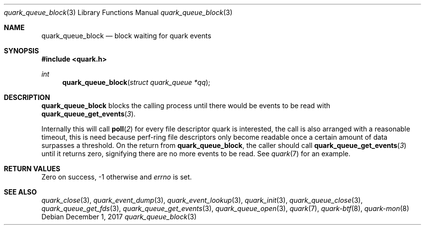 .Dd $Mdocdate: December 1 2017 $
.Dt quark_queue_block 3
.Os
.Sh NAME
.Nm quark_queue_block
.Nd block waiting for quark events
.Sh SYNOPSIS
.In quark.h
.Ft int
.Fn quark_queue_block "struct quark_queue *qq"
.Sh DESCRIPTION
.Nm
blocks the calling process until there would be events to be read with
.Fn quark_queue_get_events 3 .
.Pp
Internally this will call
.Fn poll 2
for every file descriptor quark is interested, the call is also arranged with a
reasonable timeout, this is need because perf-ring file descriptors only become
readable once a certain amount of data surpasses a threshold.
On the return from
.Nm ,
the caller should call
.Fn quark_queue_get_events 3
until it returns zero, signifying there are no more events to be read.
See
.Xr quark 7
for an example.
.Sh RETURN VALUES
Zero on success, -1 otherwise and
.Va errno
is set.
.Sh SEE ALSO
.Xr quark_close 3 ,
.Xr quark_event_dump 3 ,
.Xr quark_event_lookup 3 ,
.Xr quark_init 3 ,
.Xr quark_queue_close 3 ,
.Xr quark_queue_get_fds 3 ,
.Xr quark_queue_get_events 3 ,
.Xr quark_queue_open 3 ,
.Xr quark 7 ,
.Xr quark-btf 8 ,
.Xr quark-mon 8
